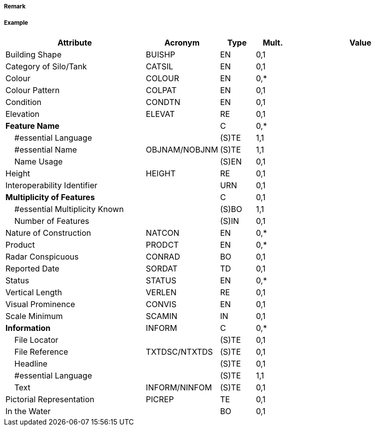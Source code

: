 // tag::SiloTank[]
===== Remark

===== Example
[cols="20,10,5,5,20", options="header"]
|===
|Attribute |Acronym |Type |Mult. |Value

|Building Shape|BUISHP|EN|0,1| 
|Category of Silo/Tank|CATSIL|EN|0,1| 
|Colour|COLOUR|EN|0,*| 
|Colour Pattern|COLPAT|EN|0,1| 
|Condition|CONDTN|EN|0,1| 
|Elevation|ELEVAT|RE|0,1| 
|**Feature Name**||C|0,*| 
|    #essential Language||(S)TE|1,1| 
|    #essential Name|OBJNAM/NOBJNM|(S)TE|1,1| 
|    Name Usage||(S)EN|0,1| 
|Height|HEIGHT|RE|0,1| 
|Interoperability Identifier||URN|0,1| 
|**Multiplicity of Features**||C|0,1| 
|    #essential Multiplicity Known||(S)BO|1,1| 
|    Number of Features||(S)IN|0,1| 
|Nature of Construction|NATCON|EN|0,*| 
|Product|PRODCT|EN|0,*| 
|Radar Conspicuous|CONRAD|BO|0,1| 
|Reported Date|SORDAT|TD|0,1| 
|Status|STATUS|EN|0,*| 
|Vertical Length|VERLEN|RE|0,1| 
|Visual Prominence|CONVIS|EN|0,1| 
|Scale Minimum|SCAMIN|IN|0,1| 
|**Information**|INFORM|C|0,*| 
|    File Locator||(S)TE|0,1| 
|    File Reference|TXTDSC/NTXTDS|(S)TE|0,1| 
|    Headline||(S)TE|0,1| 
|    #essential Language||(S)TE|1,1| 
|    Text|INFORM/NINFOM|(S)TE|0,1| 
|Pictorial Representation|PICREP|TE|0,1| 
|In the Water||BO|0,1| 
|===

// end::SiloTank[]
